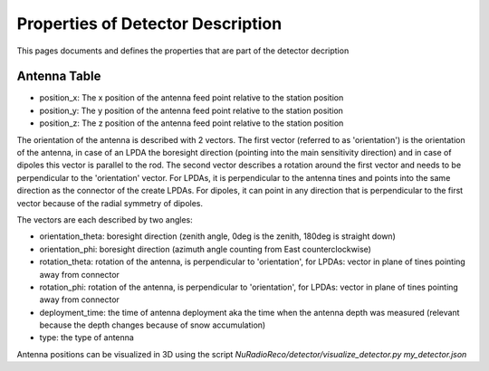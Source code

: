 Properties of Detector Description
=========================================
This pages documents and defines the properties that are part of the detector decription


Antenna Table
-----------------------------
- position_x: The x position of the antenna feed point relative to the station position
- position_y: The y position of the antenna feed point relative to the station position
- position_z: The z position of the antenna feed point relative to the station position

The orientation of the antenna is described with 2 vectors. The first vector (referred to as 'orientation') is the orientation of the antenna, in case
of an LPDA the boresight direction (pointing into the main sensitivity direction) and in case of dipoles this vector is
parallel to the rod.
The second vector describes a rotation around the first vector and needs to be perpendicular to the 'orientation' vector.
For LPDAs, it is perpendicular to the antenna tines and points into the same direction as the connector of the create LPDAs.
For dipoles, it can point in any direction that is perpendicular to the first vector because of the radial symmetry of dipoles.

.. image:: orientation_sketch.png
   :width: 600

The vectors are each described by two angles:

- orientation_theta: boresight direction (zenith angle, 0deg is the zenith, 180deg is straight down)
- orientation_phi: boresight direction (azimuth angle counting from East counterclockwise)
- rotation_theta: rotation of the antenna, is perpendicular to 'orientation', for LPDAs: vector in plane of tines pointing away from connector
- rotation_phi: rotation of the antenna, is perpendicular to 'orientation', for LPDAs: vector in plane of tines pointing away from connector

- deployment_time: the time of antenna deployment aka the time when the antenna depth was measured (relevant because the depth changes because of snow accumulation)
- type: the type of antenna

Antenna positions can be visualized in 3D using the script `NuRadioReco/detector/visualize_detector.py my_detector.json`

